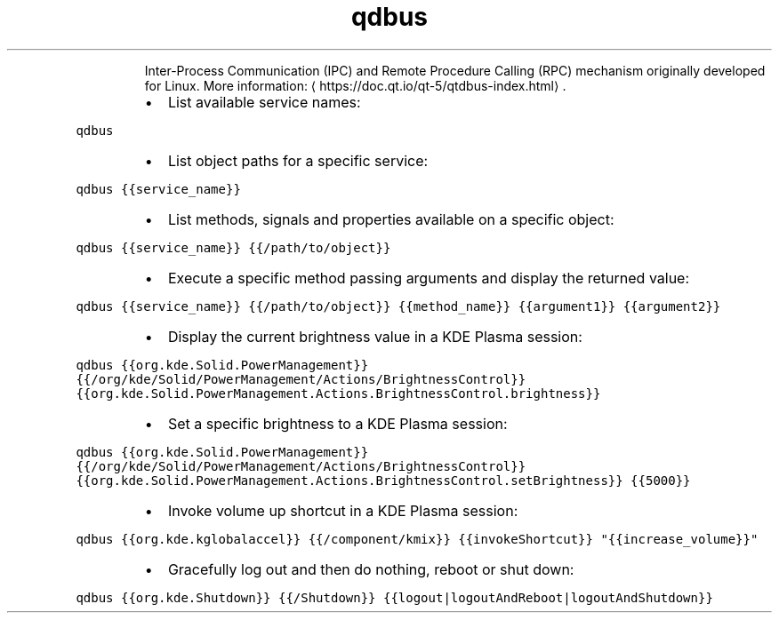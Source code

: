 .TH qdbus
.PP
.RS
Inter\-Process Communication (IPC) and Remote Procedure Calling (RPC) mechanism originally developed for Linux.
More information: \[la]https://doc.qt.io/qt-5/qtdbus-index.html\[ra]\&.
.RE
.RS
.IP \(bu 2
List available service names:
.RE
.PP
\fB\fCqdbus\fR
.RS
.IP \(bu 2
List object paths for a specific service:
.RE
.PP
\fB\fCqdbus {{service_name}}\fR
.RS
.IP \(bu 2
List methods, signals and properties available on a specific object:
.RE
.PP
\fB\fCqdbus {{service_name}} {{/path/to/object}}\fR
.RS
.IP \(bu 2
Execute a specific method passing arguments and display the returned value:
.RE
.PP
\fB\fCqdbus {{service_name}} {{/path/to/object}} {{method_name}} {{argument1}} {{argument2}}\fR
.RS
.IP \(bu 2
Display the current brightness value in a KDE Plasma session:
.RE
.PP
\fB\fCqdbus {{org.kde.Solid.PowerManagement}} {{/org/kde/Solid/PowerManagement/Actions/BrightnessControl}} {{org.kde.Solid.PowerManagement.Actions.BrightnessControl.brightness}}\fR
.RS
.IP \(bu 2
Set a specific brightness to a KDE Plasma session:
.RE
.PP
\fB\fCqdbus {{org.kde.Solid.PowerManagement}} {{/org/kde/Solid/PowerManagement/Actions/BrightnessControl}} {{org.kde.Solid.PowerManagement.Actions.BrightnessControl.setBrightness}} {{5000}}\fR
.RS
.IP \(bu 2
Invoke volume up shortcut in a KDE Plasma session:
.RE
.PP
\fB\fCqdbus {{org.kde.kglobalaccel}} {{/component/kmix}} {{invokeShortcut}} "{{increase_volume}}"\fR
.RS
.IP \(bu 2
Gracefully log out and then do nothing, reboot or shut down:
.RE
.PP
\fB\fCqdbus {{org.kde.Shutdown}} {{/Shutdown}} {{logout|logoutAndReboot|logoutAndShutdown}}\fR
